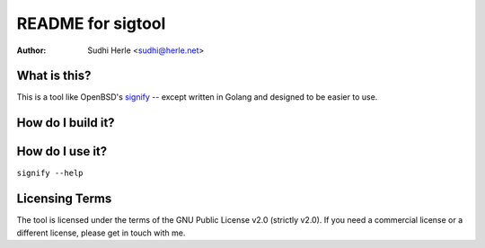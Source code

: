 ==================
README for sigtool
==================

:Author: Sudhi Herle <sudhi@herle.net>

What is this?
=============
This is a tool like OpenBSD's signify_ -- except written in Golang
and designed to be easier to use.

How do I build it?
==================

How do I use it?
================
``signify --help``

Licensing Terms
===============
The tool is licensed under the terms of the GNU Public License v2.0
(strictly v2.0). If you need a commercial license or a different
license, please get in touch with me.

.. _signify: https://www.openbsd.org/papers/bsdcan-signify.html
